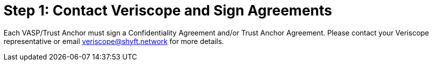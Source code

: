 = Step 1: Contact Veriscope and Sign Agreements
:navtitle: 1) Review & Sign Agreements

Each VASP/Trust Anchor must sign a Confidentiality Agreement and/or Trust Anchor Agreement. Please contact your Veriscope representative or email mailto:veriscope@shyft.network[veriscope@shyft.network] for more details.